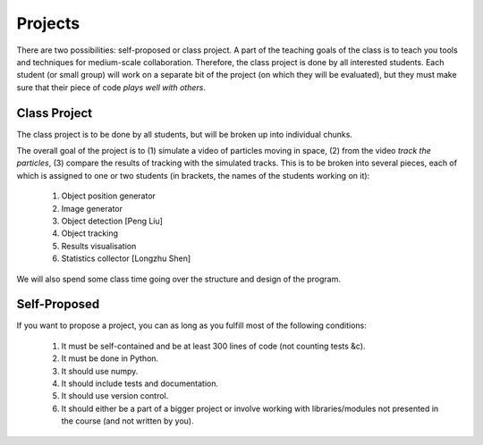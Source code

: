 ===============
Projects
===============

There are two possibilities: self-proposed or class project. A part of the teaching goals of the class is to teach you tools and techniques for medium-scale collaboration. Therefore, the class project is done by all interested students. Each student (or small group) will work on a separate bit of the project (on which they will be evaluated), but they must make sure that their piece of code *plays well with others*.

Class Project
--------------

The class project is to be done by all students, but will be broken up into individual chunks.

The overall goal of the project is to (1) simulate a video of particles moving in space, (2) from the video *track the particles*, (3) compare the results of tracking with the simulated tracks. This is to be broken into several pieces, each of which is assigned to one or two students (in brackets, the names of the students working on it):

    1. Object position generator
    2. Image generator
    3. Object detection [Peng Liu]
    4. Object tracking
    5. Results visualisation
    6. Statistics collector [Longzhu Shen]

We will also spend some class time going over the structure and design of the program.

Self-Proposed
---------------

If you want to propose a project, you can as long as you fulfill most of the following conditions:

    1. It must be self-contained and be at least 300 lines of code (not counting tests &c).
    2. It must be done in Python.
    3. It should use numpy.
    4. It should include tests and documentation.
    5. It should use version control.
    6. It should either be a part of a bigger project or involve working with libraries/modules not presented in the course (and not written by you).

